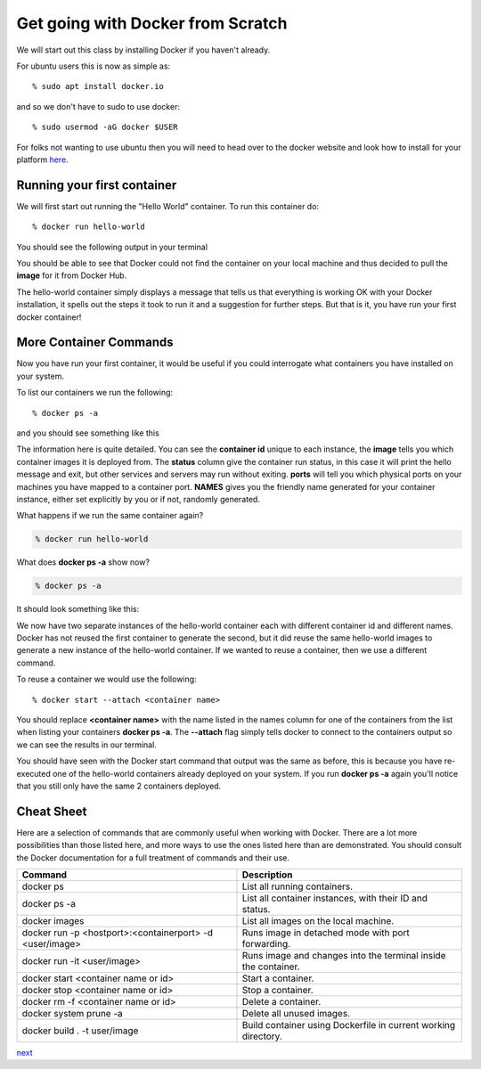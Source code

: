 ==================================
Get going with Docker from Scratch
==================================

We will start out this class by installing Docker if you haven't already.

For ubuntu users this is now as simple as::

% sudo apt install docker.io

and so we don't have to sudo to use docker::

% sudo usermod -aG docker $USER

For folks not wanting to use ubuntu then you will need to head over to the docker website and look how to install for your platform here_.

.. _here: https://docs.docker.com/install/

Running your first container
============================

We will first start out running the "Hello World" container. To run this container do::

% docker run hello-world

You should see the following output in your terminal


.. image:: images/docker1.png

You should be able to see that Docker could not find the container on your local machine and thus decided to pull the **image** for it from Docker Hub. 

The hello-world container simply displays a message that tells us that everything is working OK with your Docker installation, it spells out the steps it took to run it and a suggestion for further steps. But that is it, you have run your first docker container!

More Container Commands
=======================

Now you have run your first container, it would be useful if you could interrogate what containers you have installed on your system.

To list our containers we run the following::

% docker ps -a

and you should see something like this

.. image:: images/docker2.png

The information here is quite detailed. You can see the **container id** unique to each instance, the **image** tells you which container images it is deployed from. The **status** column give the container run status, in this case it will print the hello message and exit, but other services and servers may run without exiting. **ports** will tell you which physical ports on your machines you have mapped to a container port. **NAMES** gives you the friendly name generated for your container instance, either set explicitly by you or if not, randomly generated.

What happens if we run the same container again?

.. code-block:: bash

    % docker run hello-world

What does **docker ps -a** show now?

.. code-block:: bash

    % docker ps -a


It should look something like this:

.. image:: /images/docker3.png

We now have two separate instances of the hello-world container each with different container id and different names. Docker has not reused the first container to generate the second, but it did reuse the same hello-world images to generate a new instance of the hello-world container. If we wanted to reuse a container, then we use a different command.

To reuse a container we would use the following::

% docker start --attach <container name>

You should replace **<container name>** with the name listed in the names column for one of the containers from the list when listing your containers **docker ps -a**. The **--attach** flag simply tells docker to connect to the containers output so we can see the results in our terminal.

You should have seen with the Docker start command that output was the same as before, this is because you have re-executed one of the hello-world containers already deployed on your system. If you run **docker ps -a** again you'll notice that you still only have the same 2 containers deployed.


Cheat Sheet
===========

Here are a selection of commands that are commonly useful when working with Docker. There are a lot more possibilities than those listed here, and more ways to use the ones listed here than are demonstrated. You should consult the Docker documentation for a full treatment of commands and their use.

+----------------------------------------------------------+----------------------------------------------------------+
| Command                                                  | Description                                              | 
+==========================================================+==========================================================+
| docker ps                                                | List all running containers.                             |
+----------------------------------------------------------+----------------------------------------------------------+
| docker ps -a                                             | List all container instances, with their ID and status.  |
+----------------------------------------------------------+----------------------------------------------------------+
| docker images                                            | List all images on the local machine.                    |
+----------------------------------------------------------+----------------------------------------------------------+
| docker run -p <hostport>:<containerport> -d <user/image> | Runs image in detached mode with port forwarding.        |
+----------------------------------------------------------+----------------------------------------------------------+
| docker run -it <user/image>                              | Runs image and changes into the terminal inside the      |
|                                                          | container.                                               |
+----------------------------------------------------------+----------------------------------------------------------+
| docker start <container name or id>                      | Start a container.                                       |
+----------------------------------------------------------+----------------------------------------------------------+
| docker stop <container name or id>                       | Stop a container.                                        |
+----------------------------------------------------------+----------------------------------------------------------+
| docker rm -f <container name or id>                      | Delete a container.                                      |
+----------------------------------------------------------+----------------------------------------------------------+
| docker system prune -a                                   | Delete all unused images.                                |
+----------------------------------------------------------+----------------------------------------------------------+
|docker build . -t user/image                              | Build container using Dockerfile in current working      |
|                                                          | directory.                                               |
+----------------------------------------------------------+----------------------------------------------------------+

next_

.. _next: part1.rst
